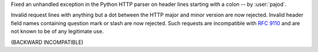 Fixed an unhandled exception in the Python HTTP parser on header lines starting with a colon -- by :user:`pajod`.

Invalid request lines with anything but a dot between the HTTP major and minor version are now rejected. Invalid header field names containing question mark or slash are now rejected. Such requests are incompatible with :rfc:`9110#section-5.6.2` and are not known to be of any legitimate use.

(BACKWARD INCOMPATIBLE)
